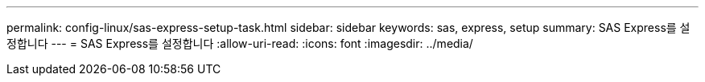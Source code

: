---
permalink: config-linux/sas-express-setup-task.html 
sidebar: sidebar 
keywords: sas, express, setup 
summary: SAS Express를 설정합니다 
---
= SAS Express를 설정합니다
:allow-uri-read: 
:icons: font
:imagesdir: ../media/


